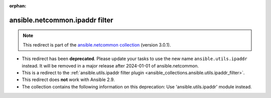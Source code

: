 
.. Document meta

:orphan:

.. Anchors

.. _ansible_collections.ansible.netcommon.ipaddr_filter:

.. Title

ansible.netcommon.ipaddr filter
+++++++++++++++++++++++++++++++

.. Collection note

.. note::
    This redirect is part of the `ansible.netcommon collection <https://galaxy.ansible.com/ansible/netcommon>`_ (version 3.0.1).


- This redirect has been **deprecated**. Please update your tasks to use the new name ``ansible.utils.ipaddr`` instead.
  It will be removed in a major release after 2024-01-01 of ansible.netcommon.
- This is a redirect to the :ref:`ansible.utils.ipaddr filter plugin <ansible_collections.ansible.utils.ipaddr_filter>`.
- This redirect does **not** work with Ansible 2.9.
- The collection contains the following information on this deprecation: Use 'ansible.utils.ipaddr' module instead.
